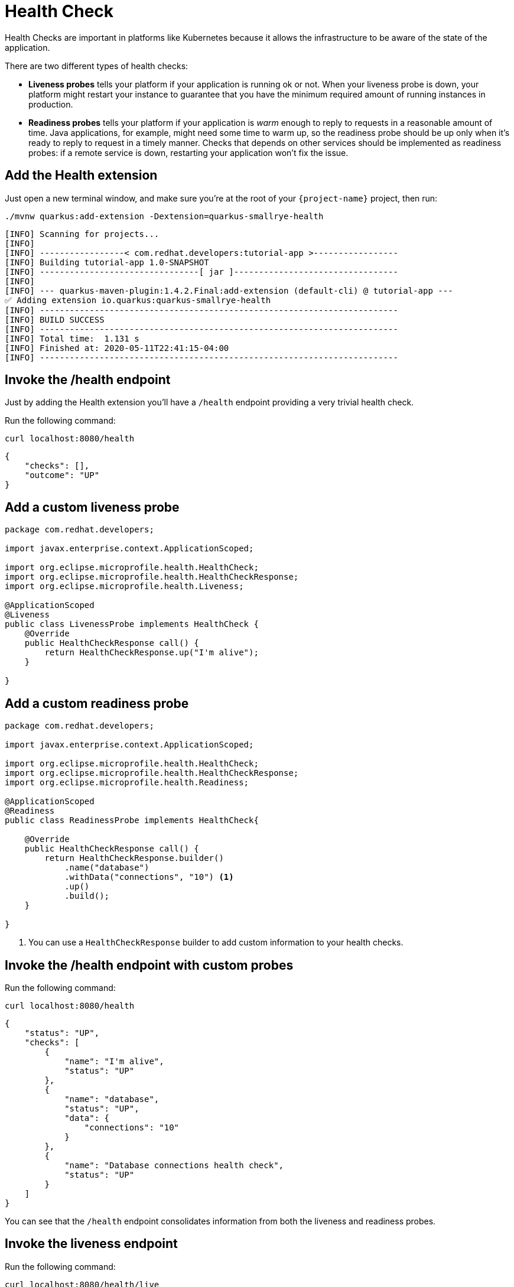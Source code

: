 = Health Check

Health Checks are important in platforms like Kubernetes because it allows the infrastructure to be aware of the state of the application.

There are two different types of health checks:

- *Liveness probes* tells your platform if your application is running ok or not. When your liveness probe is down, your platform might restart your instance to guarantee that you have the minimum required amount of running instances in production.

- *Readiness probes* tells your platform if your application is _warm_ enough to reply to requests in a reasonable amount of time. Java applications, for example, might need some time to warm up, so the readiness probe should be up only when it's ready to reply to request in a timely manner. Checks that depends on other services should be implemented as readiness probes: if a remote service is down, restarting your application won't fix the issue.

== Add the Health extension

Just open a new terminal window, and make sure you’re at the root of your `{project-name}` project, then run:

[.console-input]
[source,bash,subs="+macros,+attributes"]
----
./mvnw quarkus:add-extension -Dextension=quarkus-smallrye-health
----

[.console-output]
[source,text]
----
[INFO] Scanning for projects...
[INFO]
[INFO] -----------------< com.redhat.developers:tutorial-app >-----------------
[INFO] Building tutorial-app 1.0-SNAPSHOT
[INFO] --------------------------------[ jar ]---------------------------------
[INFO]
[INFO] --- quarkus-maven-plugin:1.4.2.Final:add-extension (default-cli) @ tutorial-app ---
✅ Adding extension io.quarkus:quarkus-smallrye-health
[INFO] ------------------------------------------------------------------------
[INFO] BUILD SUCCESS
[INFO] ------------------------------------------------------------------------
[INFO] Total time:  1.131 s
[INFO] Finished at: 2020-05-11T22:41:15-04:00
[INFO] ------------------------------------------------------------------------
----

== Invoke the /health endpoint

Just by adding the Health extension you'll have a `/health` endpoint providing a very trivial health check.

Run the following command:

[.console-input]
[source,bash]
----
curl localhost:8080/health
----

[.console-output]
[source,json]
----
{
    "checks": [],
    "outcome": "UP"
}
----

== Add a custom liveness probe

[.console-input]
[source,java]
----
package com.redhat.developers;

import javax.enterprise.context.ApplicationScoped;

import org.eclipse.microprofile.health.HealthCheck;
import org.eclipse.microprofile.health.HealthCheckResponse;
import org.eclipse.microprofile.health.Liveness;

@ApplicationScoped
@Liveness
public class LivenessProbe implements HealthCheck {
    @Override
    public HealthCheckResponse call() {
        return HealthCheckResponse.up("I'm alive");
    }

}
----

== Add a custom readiness probe

[.console-input]
[source,java]
----
package com.redhat.developers;

import javax.enterprise.context.ApplicationScoped;

import org.eclipse.microprofile.health.HealthCheck;
import org.eclipse.microprofile.health.HealthCheckResponse;
import org.eclipse.microprofile.health.Readiness;

@ApplicationScoped
@Readiness
public class ReadinessProbe implements HealthCheck{
    
    @Override
    public HealthCheckResponse call() {
        return HealthCheckResponse.builder()
            .name("database")
            .withData("connections", "10") <1>
            .up()
            .build();
    }

}
----
<1> You can use a `HealthCheckResponse` builder to add custom information to your health checks.

== Invoke the /health endpoint with custom probes

Run the following command:

[.console-input]
[source,bash]
----
curl localhost:8080/health
----

[.console-output]
[source, json]
----
{
    "status": "UP",
    "checks": [
        {
            "name": "I'm alive",
            "status": "UP"
        },
        {
            "name": "database",
            "status": "UP",
            "data": {
                "connections": "10"
            }
        },
        {
            "name": "Database connections health check",
            "status": "UP"
        }
    ]
}
----

You can see that the `/health` endpoint consolidates information from both the liveness and readiness probes.

== Invoke the liveness endpoint

Run the following command:

[.console-input]
[source,bash]
----
curl localhost:8080/health/live
----

[.console-output]
[source, json]
----
{
    "status": "UP",
    "checks": [
        {
            "name": "I'm alive",
            "status": "UP"
        }
    ]
}
----

You can see that the liveness endpoints only returns information about the liveness probes.

== Invoke the readiness endpoint

Run the following command:

[.console-input]
[source,bash]
----
curl localhost:8080/health/ready
----

[.console-output]
[source, json]
----
{
    "status": "UP",
    "checks": [
        {
            "name": "database",
            "status": "UP",
            "data": {
                "connections": "10"
            }
        },
        {
            "name": "Database connections health check",
            "status": "UP"
        }
    ]
}
----

You can see that the readiness endpoints only returns information about the readiness probes.

== The Health extension and Kubernetes

NOTE: If you're using the Quarkus Kubernetes extension, the liveness and readiness probes are automatically configured in your `Deployment` when you generate the Kubernetes yaml files.